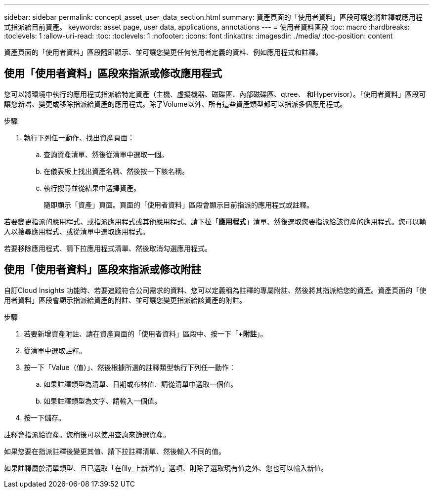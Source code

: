 ---
sidebar: sidebar 
permalink: concept_asset_user_data_section.html 
summary: 資產頁面的「使用者資料」區段可讓您將註釋或應用程式指派給目前資產。 
keywords: asset page, user data, applications, annotations 
---
= 使用者資料區段
:toc: macro
:hardbreaks:
:toclevels: 1
:allow-uri-read: 
:toc: 
:toclevels: 1
:nofooter: 
:icons: font
:linkattrs: 
:imagesdir: ./media/
:toc-position: content


[role="lead"]
資產頁面的「使用者資料」區段隨即顯示、並可讓您變更任何使用者定義的資料、例如應用程式和註釋。



== 使用「使用者資料」區段來指派或修改應用程式

您可以將環境中執行的應用程式指派給特定資產（主機、虛擬機器、磁碟區、內部磁碟區、qtree、 和Hypervisor）。「使用者資料」區段可讓您新增、變更或移除指派給資產的應用程式。除了Volume以外、所有這些資產類型都可以指派多個應用程式。

.步驟
. 執行下列任一動作、找出資產頁面：
+
.. 查詢資產清單、然後從清單中選取一個。
.. 在儀表板上找出資產名稱、然後按一下該名稱。
.. 執行搜尋並從結果中選擇資產。
+
隨即顯示「資產」頁面。頁面的「使用者資料」區段會顯示目前指派的應用程式或註釋。





若要變更指派的應用程式、或指派應用程式或其他應用程式、請下拉「*應用程式*」清單、然後選取您要指派給該資產的應用程式。您可以輸入以搜尋應用程式、或從清單中選取應用程式。

若要移除應用程式、請下拉應用程式清單、然後取消勾選應用程式。



== 使用「使用者資料」區段來指派或修改附註

自訂Cloud Insights 功能時、若要追蹤符合公司需求的資料、您可以定義稱為註釋的專屬附註、然後將其指派給您的資產。資產頁面的「使用者資料」區段會顯示指派給資產的附註、並可讓您變更指派給該資產的附註。

.步驟
. 若要新增資產附註、請在資產頁面的「使用者資料」區段中、按一下「*+附註*」。
. 從清單中選取註釋。
. 按一下「Value（值）」、然後根據所選的註釋類型執行下列任一動作：
+
.. 如果註釋類型為清單、日期或布林值、請從清單中選取一個值。
.. 如果註釋類型為文字、請輸入一個值。


. 按一下儲存。


註釋會指派給資產。您稍後可以使用查詢來篩選資產。

如果您要在指派註釋後變更其值、請下拉註釋清單、然後輸入不同的值。

如果註釋屬於清單類型、且已選取「在flly_上新增值」選項、則除了選取現有值之外、您也可以輸入新值。

